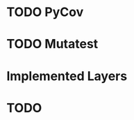 * TODO PyCov
* TODO Mutatest
* Implemented Layers
* TODO

# #Classifier
# @jaxtyped(typechecker=typechecker)
# @eqx.filter_jit
# def attractor_distance_classifier(
#     point: Float[Array, "dim"], 
#     reference_attractor: Float[Array, "n_ref dim"],
#     tolerance: float = 0.1
# ) -> Float[Array, ""]:
#     assert point.shape[-1] == reference_attractor.shape[-1]
#     assert reference_attractor.ndim == 2
#     assert point.ndim == 1
    
#     distances = jnp.linalg.norm(reference_attractor - point[None, :], axis=1)
#     min_distance = jnp.min(distances)
#     assert min_distance.shape == ()
    
#     probability_on_attractor = jnp.exp(-min_distance**2 / (2 * tolerance**2))
#     assert probability_on_attractor.shape == ()
    
#     return probability_on_attractor

# @jaxtyped(typechecker=typechecker) 
# @eqx.filter_jit
# def classification_metrics(
#     probabilities: Float[Array, "batch"],
#     threshold: float = 0.5
# ) -> dict[str, Float[Array, ""]]:
#     assert probabilities.ndim == 1
#     predictions = probabilities > threshold
#     precision = jnp.mean(probabilities[predictions]) if jnp.sum(predictions) > 0 else 0.0
#     recall = jnp.mean(predictions.astype(float))
#     f1_score = 2 * precision * recall / (precision + recall) if (precision + recall) > 0 else 0.0
#     return {"precision": precision, "recall": recall, "f1_score": f1_score}

# @jaxtyped(typechecker=typechecker)
# def generate_reference_attractor(system: eqx.Module, key: Key[Array, ""], n_points: int = 5000) -> Float[Array, "{n_points} {system.dimension}"]:
#     return system.generate(key, batch_size=n_points, final_time=100.0)

# # Usage in training loop: 
# # reference_attractor = generate_reference_attractor(system, reference_key)
# # classifier_fn = lambda x: attractor_distance_classifier(x, reference_attractor, tolerance=0.1) 
# # probabilities = eqx.filter_vmap(classifier_fn)(generated_batch)
# # metrics = classification_metrics(probabilities)

# ###

# @jaxtyped(typechecker=typechecker)
# @eqx.filter_jit
# def nf_rejection_sample(
#     key: Key[Array, ""], 
#     mean: Float[Array, "dim"], 
#     cov: Float[Array, "dim dim"],
#     nf_model: eqx.Module,
#     threshold: float = -20.0
# ) -> Float[Array, "dim"]:
#     def cond_fn(carry):
#         _, _, log_prob, attempt = carry
#         return (log_prob < threshold) & (attempt < 10)
    
#     def body_fn(carry):
#         key, sample, log_prob, attempt = carry
#         key, subkey = jax.random.split(key)
#         new_sample = jax.random.multivariate_normal(subkey, mean, cov)
#         new_log_prob = nf_model.log_prob(new_sample)
#         return key, new_sample, new_log_prob, attempt + 1
    
#     key, subkey = jax.random.split(key)
#     initial_sample = jax.random.multivariate_normal(subkey, mean, cov)
#     initial_log_prob = nf_model.log_prob(initial_sample)
    
#     _, final_sample, _, _ = jax.lax.while_loop(
#         cond_fn, body_fn, (key, initial_sample, initial_log_prob, 0)
#     )
    
#     return final_sample

# # Usage: sampling_function = jax.tree_util.Partial(nf_rejection_sample, nf_model=trained_nf, threshold=-20.0)

